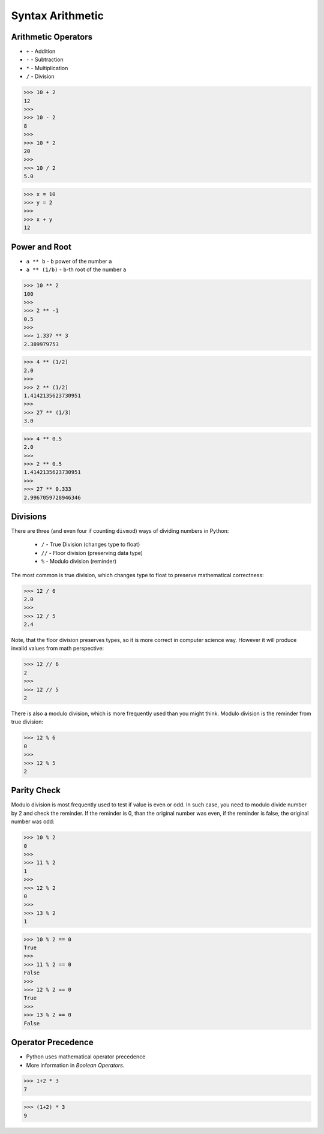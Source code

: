 Syntax Arithmetic
=================


Arithmetic Operators
--------------------
* ``+`` - Addition
* ``-`` - Subtraction
* ``*`` - Multiplication
* ``/`` - Division

>>> 10 + 2
12
>>>
>>> 10 - 2
8
>>>
>>> 10 * 2
20
>>>
>>> 10 / 2
5.0

>>> x = 10
>>> y = 2
>>>
>>> x + y
12


Power and Root
--------------
* ``a ** b`` - ``b`` power of the number ``a``
* ``a ** (1/b)`` - ``b``-th root of the number ``a``

>>> 10 ** 2
100
>>>
>>> 2 ** -1
0.5
>>>
>>> 1.337 ** 3
2.389979753

>>> 4 ** (1/2)
2.0
>>>
>>> 2 ** (1/2)
1.4142135623730951
>>>
>>> 27 ** (1/3)
3.0

>>> 4 ** 0.5
2.0
>>>
>>> 2 ** 0.5
1.4142135623730951
>>>
>>> 27 ** 0.333
2.9967059728946346


Divisions
---------
There are three (and even four if counting ``divmod``) ways of dividing numbers
in Python:

    * ``/`` - True Division (changes type to float)
    * ``//`` - Floor division (preserving data type)
    * ``%`` - Modulo division (reminder)

The most common is true division, which changes type to float to preserve
mathematical correctness:

>>> 12 / 6
2.0
>>>
>>> 12 / 5
2.4

Note, that the floor division preserves types, so it is more correct in
computer science way. However it will produce invalid values from math
perspective:

>>> 12 // 6
2
>>>
>>> 12 // 5
2

There is also a modulo division, which is more frequently used than you might
think. Modulo division is the reminder from true division:

>>> 12 % 6
0
>>>
>>> 12 % 5
2


Parity Check
------------
Modulo division is most frequently used to test if value is even or odd.
In such case, you need to modulo divide number by 2 and check the reminder.
If the reminder is 0, than the original number was even, if the reminder
is false, the original number was odd:

>>> 10 % 2
0
>>>
>>> 11 % 2
1
>>>
>>> 12 % 2
0
>>>
>>> 13 % 2
1

>>> 10 % 2 == 0
True
>>>
>>> 11 % 2 == 0
False
>>>
>>> 12 % 2 == 0
True
>>>
>>> 13 % 2 == 0
False


Operator Precedence
-------------------
* Python uses mathematical operator precedence
* More information in `Boolean Operators`.

>>> 1+2 * 3
7

>>> (1+2) * 3
9
